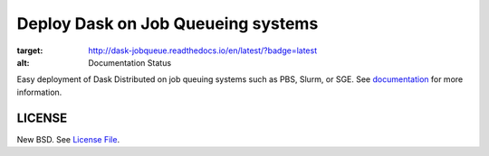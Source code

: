 Deploy Dask on Job Queueing systems
===================================

.. image:: https://travis-ci.org/dask/dask-jobqueue.svg?branch=master
    :target: https://travis-ci.org/dask/dask-jobqueue

.. image:: https://readthedocs.org/projects/dask-jobqueue/badge/?version=latest
:target: http://dask-jobqueue.readthedocs.io/en/latest/?badge=latest
:alt: Documentation Status

|Build Status| |Doc Status| |Gitter| |Version Status|

Easy deployment of Dask Distributed on job queuing systems such as PBS, Slurm,
or SGE.  See documentation_ for more information.


LICENSE
-------

New BSD. See `License File <https://github.com/dask/dask-jobqueue/blob/master/LICENSE.txt>`__.

.. _documentation: http://dask-jobqueue.readthedocs.io/en/latest
.. |Build Status| image:: https://travis-ci.org/dask/dask-jobqueue.svg?branch=master
   :target: https://travis-ci.org/dask/dask-jobqueue
.. |Doc Status| image:: https://readthedocs.org/projects/dask-jobqueue/badge/?version=latest
   :target: http://dask-jobqueue.readthedocs.io/en/latest
   :alt: Documentation Status
.. |Gitter| image:: https://badges.gitter.im/Join%20Chat.svg
   :alt: Join the chat at https://gitter.im/dask/dask
   :target: https://gitter.im/dask/dask?utm_source=badge&utm_medium=badge&utm_campaign=pr-badge&utm_content=badge
.. |Version Status| image:: https://img.shields.io/pypi/v/dask-jobqueue.svg
   :target: https://pypi.python.org/pypi/dask-jobqueue/
